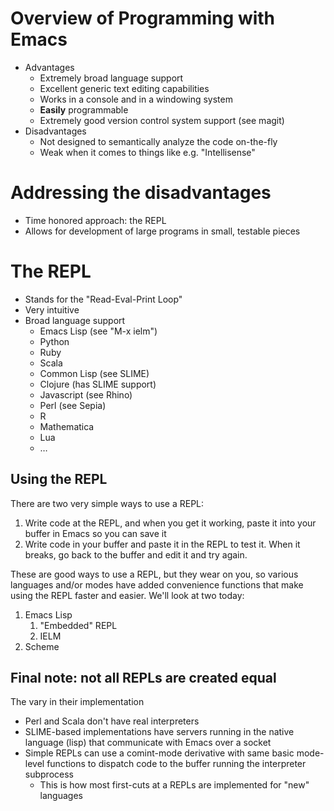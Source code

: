 * Overview of Programming with Emacs
  - Advantages
    - Extremely broad language support
    - Excellent generic text editing capabilities
    - Works in a console and in a windowing system
    - *Easily* programmable
    - Extremely good version control system support (see magit)
  - Disadvantages
    - Not designed to semantically analyze the code on-the-fly
    - Weak when it comes to things like e.g. "Intellisense"
* Addressing the disadvantages
  - Time honored approach: the REPL
  - Allows for development of large programs in small, testable pieces
* The REPL
  - Stands for the "Read-Eval-Print Loop"
  - Very intuitive
  - Broad language support
    - Emacs Lisp (see "M-x ielm")
    - Python
    - Ruby
    - Scala
    - Common Lisp (see SLIME)
    - Clojure (has SLIME support)
    - Javascript (see Rhino)
    - Perl (see Sepia)
    - R
    - Mathematica
    - Lua
    - ...
** Using the REPL
   There are two very simple ways to use a REPL:

   1. Write code at the REPL, and when you get it working, paste it
      into your buffer in Emacs so you can save it
   2. Write code in your buffer and paste it in the REPL to test it.
      When it breaks, go back to the buffer and edit it and try again.

   These are good ways to use a REPL, but they wear on you, so various
   languages and/or modes have added convenience functions that make
   using the REPL faster and easier.  We'll look at two today:

   1. Emacs Lisp
      1. "Embedded" REPL
      2. IELM
   2. Scheme

** Final note: not all REPLs are created equal
   The vary in their implementation
   - Perl and Scala don't have real interpreters
   - SLIME-based implementations have servers running in the native language (lisp) that communicate with Emacs over a socket
   - Simple REPLs can use a comint-mode derivative with same basic mode-level functions to dispatch code to the buffer running the interpreter subprocess
     - This is how most first-cuts at a REPLs are implemented for "new" languages

